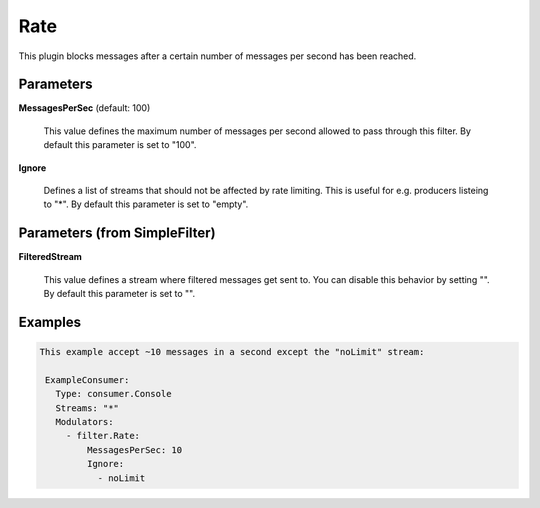 .. Autogenerated by Gollum RST generator (docs/generator/*.go)

Rate
====

This plugin blocks messages after a certain number of messages per second
has been reached.




Parameters
----------

**MessagesPerSec** (default: 100)

  This value defines the maximum number of messages per second allowed
  to pass through this filter.
  By default this parameter is set to "100".
  
  

**Ignore**

  Defines a list of streams that should not be affected by
  rate limiting. This is useful for e.g. producers listeing to "*".
  By default this parameter is set to "empty".
  
  

Parameters (from SimpleFilter)
------------------------------

**FilteredStream**

  This value defines a stream where filtered messages get sent to.
  You can disable this behavior by setting "".
  By default this parameter is set to "".
  
  

Examples
--------

.. code-block:: yaml

	This example accept ~10 messages in a second except the "noLimit" stream:
	
	 ExampleConsumer:
	   Type: consumer.Console
	   Streams: "*"
	   Modulators:
	     - filter.Rate:
	         MessagesPerSec: 10
	         Ignore:
	           - noLimit
	
	


